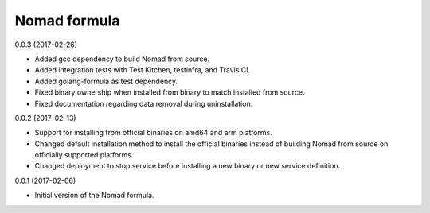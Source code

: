 Nomad formula
=============

0.0.3 (2017-02-26)

- Added gcc dependency to build Nomad from source.
- Added integration tests with Test Kitchen, testinfra, and Travis CI.
- Added golang-formula as test dependency.
- Fixed binary ownership when installed from binary to match installed from source.
- Fixed documentation regarding data removal during uninstallation.

0.0.2 (2017-02-13)

- Support for installing from official binaries on amd64 and arm platforms.
- Changed default installation method to install the official binaries instead 
  of building Nomad from source on officially supported platforms.
- Changed deployment to stop service before installing a new binary or new
  service definition.

0.0.1 (2017-02-06)

- Initial version of the Nomad formula.
